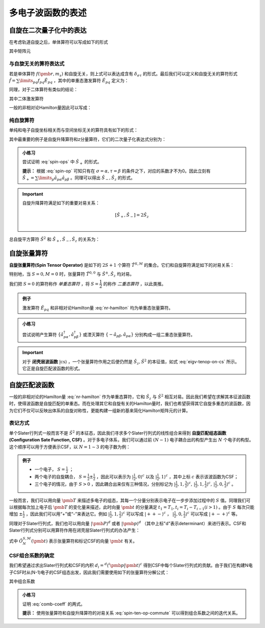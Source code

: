 多电子波函数的表述
==========================

自旋在二次量子化中的表达
----------------------------

在考虑轨道自旋之后，单体算符可以写成如下的形式

.. math::
    :label: one-elec-op

    \hat f = \sum\limits_{p\sigma q\tau} f_{p\sigma,q\tau} \hat a^\dagger_{p\sigma} \hat a_{q\tau}

其中矩阵元

.. math::
    :label: one-elec-op-element
    
    f_{p\sigma,q\tau} = \int \phi_p^*(\pmb r) f(\pmb r, m_s) \phi_q(\pmb r)  \sigma^*(m_s) \tau(m_s) \mathrm d \pmb r  \mathrm d m_s

与自旋无关的算符表达式
^^^^^^^^^^^^^^^^^^^^^^^^^^^^^^^

若是单体算符 :math:`f(\pmb r, m_s)` 和自旋无关，则上式可以表达成含有 :math:`\delta_{\sigma \tau}` 的形式。最后我们可以定义和自旋无关的算符形式 :math:`\hat f = \sum\limits_{pq} f_{pq} \hat E_{pq}` ，其中的单重态激发算符 :math:`\hat E_{pq}` 定义为：

.. math::
    :label: singlet-ex-op

    \hat E_{pq} = \hat a^\dagger_{p\alpha} \hat a_{q\alpha} + \hat a^\dagger_{p\beta} \hat a_{q\beta}

同理，对于二体算符有类似的结论：

.. math::
    :label: two-elec-op

    \hat g = \dfrac{1}{2} g_{pqrs} \hat e_{pqrs}

其中二体激发算符

.. math::
    :label: two-elec-ex-op

    \hat e_{pqrs} = \hat E_{pq} \hat E_{rs} - \delta_{qr} \hat E_{ps} = \sum\limits_{\sigma \tau} \hat a^\dagger_{p\sigma} \hat a^\dagger_{r\tau} \hat a_{s\tau} \hat a_{q\sigma}

一般的非相对论Hamilton量因此可以写成：

.. math::
    :label: nr-hamilton

    \hat H = \sum\limits_{pq} h_{pq} \hat H_{pq} + \dfrac{1}{2} \sum\limits_{pqrs} g_{pqrs} \hat e_{pqrs} + \hat h_{nuc}


纯自旋算符
^^^^^^^^^^^^^^^

单纯和电子自旋坐标相关而与空间坐标无关的算符具有如下的形式：

.. math::
    :label: spin-op
    
    \hat f = \sum\limits_{\sigma \tau} \int \sigma^*(m_s) f(m_s) \tau(m_s) \mathrm d m_s \sum\limits_p \hat a^\dagger_{p\sigma} \hat a_{p\tau}

其中最重要的例子是自旋升降算符和z分量算符，它们的二次量子化表达式分别为：

.. math::
    :label: spin-ops

    \hat S_+ = \sum\limits_p \hat a^\dagger_{p\alpha} \hat a_{p\beta} \\
    \hat S_- = \sum\limits_p \hat a^\dagger_{P\beta} \hat a_{p\alpha} \\
    \hat S_z = \dfrac{1}{2} (\hat a^\dagger_{p\alpha} \hat a_{q\alpha} - \hat a^\dagger_{p\beta} \hat a_{q\beta})

.. admonition:: 小练习
    :class: quiz

    尝试证明 :eq:`spin-ops` 中 :math:`\hat S_+` 的形式。

    **提示：** 根据 :eq:`spin-op` 可知只有在 :math:`\sigma = \alpha, \tau = \beta` 的条件之下，对应的系数才不为0。因此立刻有 :math:`\hat S_+ = \sum\limits_p \hat a_{p\alpha} \hat a_{p\beta}` 。同理可以得出 :math:`\hat S_-, \hat S_z` 的形式。

.. important::
    
    自旋升降算符满足如下的重要对易关系：

    .. math::

        [\hat S_+, \hat S_-] = 2 \hat S_z \\

总自旋平方算符 :math:`\hat S^2` 和 :math:`\hat S_+, \hat S_-, \hat S_z` 的关系为：

.. math::
    :label: total-spin-op

    \hat S^2 = \hat S_- \hat S_+ + \hat S_z (\hat S_z + 1)

自旋张量算符
--------------------------

**自旋张量算符(Spin Tensor Operator)** 是如下的 :math:`2S+1` 个算符 :math:`\hat T^{S,M}` 的集合。它们和自旋算符满足如下的对易关系：

.. math::
    :label: spin-ten-op-commute

    [\hat S_{\pm}, \hat T^{S,M}] = \sqrt{S(S+1) - M(M \pm 1)} \hat T^{S,M\pm 1} \\
    [\hat S_z, \hat T^{S,M}] = M\hat T^{S,M}

特别地，当 :math:`S=0, M=0` 时，张量算符 :math:`\hat T^{0,0}` 与 :math:`\hat S^\pm, \hat S_z` 均对易。

我们把 :math:`S=0` 的算符称作 *单重态算符* ，将 :math:`S=\dfrac{1}{2}` 的称作 *二重态算符* ，以此类推。

.. admonition:: 例子
    :class: example

    激发算符 :math:`\hat E_{pq}` 和非相对论Hamilton量 :eq:`nr-hamilton` 均为单重态张量算符。


.. admonition:: 小练习
    :class: quiz

    尝试说明产生算符 :math:`\{\hat a^\dagger_{p\alpha}, \hat a^\dagger_{p\beta}\}` 或湮灭算符 :math:`\{-\hat a_{p\beta}, \hat a_{p\alpha}\}` 分别构成一组二重态张量算符。

.. important::

    对于 **闭壳层波函数** :math:`| \mathrm{cs} \rangle` ，一个张量算符作用之后便仍然是 :math:`\hat S_z, \hat S^2` 的本征值，如式 :eq:`eigv-tenop-on-cs` 所示。它正是自旋匹配波函数的形式。

    .. math::
        :label: eigv-tenop-on-cs

        \hat S_z \hat T^{S,M} | \mathrm{cs} \rangle = M \hat T^{S,M} | \mathrm{cs} \rangle \\ \hat S^2 \hat T^{S,M} | \mathrm{cs} \rangle = S(S+1) \hat T^{S,M} | \mathrm{cs} \rangle


自旋匹配波函数
---------------------

一般的非相对论的Hamilton量 :eq:`nr-hamilton` 作为单重态算符，它和 :math:`\hat S_z` 与 :math:`\hat S^2` 相互对易。因此我们希望在求解其本征波函数时，使得波函数是自旋匹配的单重态。而在处理其它和自旋有关的Hamilton量时，我们也希望获得其它自旋多重态的波函数，因为它们不仅可以反映出体系的自旋对称性，更能构建一组新的基来简化Hamilton矩阵元的计算。

表记方式
^^^^^^^^^^^^^^^^

单个Slater行列式一般而言不是 :math:`\hat S^2` 的本征态，因此我们寻求多个Slater行列式的线性组合来得到 **自旋匹配组态函数(Configuration Sate Function, CSF)** 。对于多电子体系，我们可以通过前 :math:`(N-1)` 电子耦合出的构型产生出 :math:`N` 个电子的构型。这个顺序可以用于方便表示CSF，以 :math:`N = 1 \sim 3` 的电子数为例：

.. admonition:: 例子
    :class: example

    * 一个电子， :math:`S = \frac{1}{2}` ；

    * 两个电子的自旋耦合， :math:`S = \frac{1}{2} \pm \frac{1}{2}` ，因此可以表示为 :math:`| \frac{1}{2}, 0\rangle^c` 以及 :math:`| \frac{1}{2}, 1\rangle^c` ，其中上标 :math:`c` 表示该波函数为CSF；

    * 三个电子的情况，由于 :math:`S > 0` ，因此耦合出来仅有三种情况，分别标记为 :math:`| \frac{1}{2}, 1, \frac{3}{2} \rangle^c,\, | \frac{1}{2}, 1, \frac{1}{2} \rangle^c,\, | \frac{1}{2}, 0, \frac{1}{2} \rangle^c` 。

一般而言，我们可以用向量 :math:`\pmb T` 来描述多电子的组态，其每一个分量分别表示电子在一步步添加过程中的 :math:`S` 值。同理我们可以根据每次加上电子后 :math:`\pmb T` 的变化量来描述，此时向量 :math:`\pmb t` 的分量满足 :math:`t_1 = T_1, t_i = T_i - T_{i-1} (i>1)` 。由于 :math:`S` 每次只能增加 :math:`\pm \frac{1}{2}` ，因此我们可以用“+”或“-”来表达它。例如 :math:`| \frac{1}{2}, 1, \frac{1}{2} \rangle^c` 可以写成 :math:`| ++- \rangle^c` ， :math:`| \frac{1}{2}, 0, \frac{1}{2} \rangle^c` 可以写成 :math:`| +-+\rangle^c` 等。

同理对于Slater行列式，我们也可以用向量 :math:`| \pmb P \rangle^d` 或者 :math:`| \pmb p \rangle^d` （其中上标"d"表示determinant）来进行表示。CSF和Slater行列式分别可以用算符作用在闭壳层Slater行列式的办法产生：

.. math::
    :label: csf-slater-from-cs

    | \pmb t \rangle^c = \hat O_N^{S,M} (\pmb t) | \mathrm{cs} \rangle \\
    | \pmb p \rangle^d = \hat a_{1p_1}^\dagger \cdots \hat a_{Np_N}^\dagger | \mathrm{cs} \rangle

式中 :math:`\hat O_N^{S,M} (\pmb t)` 表示张量算符和标记CSF的向量 :math:`\pmb t` 有关。

CSF组合系数的确定
^^^^^^^^^^^^^^^^^^^^^^^^

我们希望通过求出Slater行列式和CSF的内积 :math:`d_i = ^d \langle ^i \pmb p | \pmb t \rangle^c` 得到CSF中每个Slater行列式的贡献。由于我们在构建N电子CSF时从(N-1)电子的CSF组态出发，因此我们需要使用如下的张量算符分解公式：

.. math::
    :label: tenop-decomp

    \hat O_N^{S,M}(\pmb t) | \mathrm{cs} \rangle = \sum\limits_{\sigma 
    in \{-1/2,1/2\}} C_{t_N\sigma}^{S,M} \hat O_{N-1}^{S-t_N, M-\sigma} (\pmb t) \hat a_{N\sigma}^\dagger | \mathrm{cs} \rangle

其中组合系数

.. math::
    :label: comb-coeff

    C_{1/2,\sigma}^{S,M} = \sqrt{\dfrac{S+2\sigma M}{2S}} ,\, C_{-1/2,\sigma}^{S,M} = -2\sigma \sqrt{\dfrac{S+1-2\sigma M}{2(S+1)}}

.. admonition:: 小练习
    :class: quiz

    证明 :eq:`comb-coeff` 的两式。

    **提示：** 使用张量算符和自旋升降算符的对易关系 :eq:`spin-ten-op-commute` 可以得到组合系数之间的迭代关系。